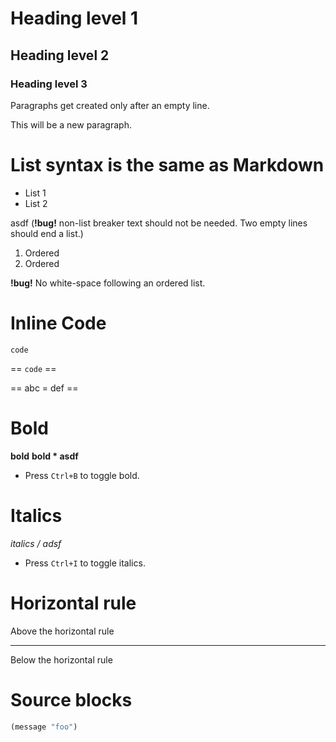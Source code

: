 * Heading level 1
** Heading level 2
*** Heading level 3

Paragraphs get created
only after an empty line.

This will be a new paragraph.

* List syntax is the same as Markdown

- List 1
- List 2

asdf (*!bug!* non-list breaker text should not be needed. Two empty lines should end a list.)

1. Ordered
2. Ordered

*!bug!* No white-space following an ordered list.

* Inline Code

=code=

== =code= ==

== abc = def ==
* Bold
*bold*
*bold * asdf*
- Press =Ctrl+B= to toggle bold.
* Italics
/italics / adsf/
- Press =Ctrl+I= to toggle italics.
* Horizontal rule
Above the horizontal rule
-----
Below the horizontal rule

* Source blocks
#+BEGIN_SRC emacs-lisp
(message "foo")
#+END_SRC
